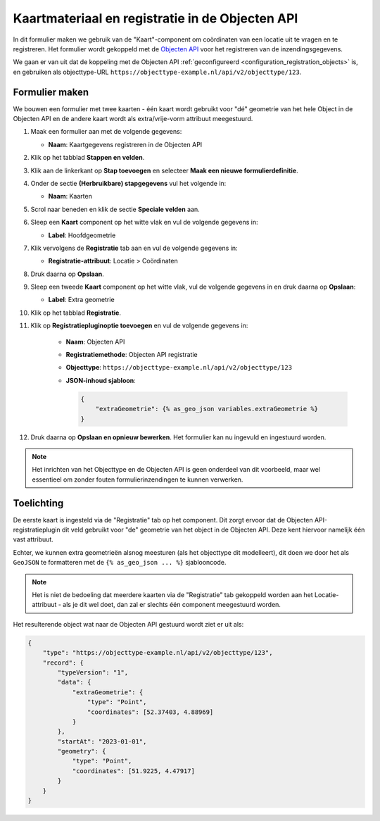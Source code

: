 .. _example_form_with_geometry:

================================================
Kaartmateriaal en registratie in de Objecten API
================================================

In dit formulier maken we gebruik van de "Kaart"-component om coördinaten van een
locatie uit te vragen en te registreren. Het formulier wordt gekoppeld met de
`Objecten API`_ voor het registreren van de inzendingsgegevens.

We gaan er van uit dat de koppeling met de Objecten API
:ref:`geconfigureerd <configuration_registration_objects>` is, en gebruiken als
objecttype-URL ``https://objecttype-example.nl/api/v2/objecttype/123``.

Formulier maken
===============

We bouwen een formulier met twee kaarten - één kaart wordt gebruikt voor "dé" geometrie
van het hele Object in de Objecten API en de andere kaart wordt als extra/vrije-vorm
attribuut meegestuurd.

#. Maak een formulier aan met de volgende gegevens:

   * **Naam**: Kaartgegevens registreren in de Objecten API

#. Klik op het tabblad **Stappen en velden**.
#. Klik aan de linkerkant op **Stap toevoegen** en selecteer **Maak een nieuwe
   formulierdefinitie**.
#. Onder de sectie **(Herbruikbare) stapgegevens** vul het volgende in:

   * **Naam**: Kaarten

#. Scrol naar beneden en klik de sectie **Speciale velden** aan.
#. Sleep een **Kaart** component op het witte vlak en vul de volgende
   gegevens in:

   * **Label**: Hoofdgeometrie

#. Klik vervolgens de **Registratie** tab aan en vul de volgende gegevens in:

   * **Registratie-attribuut**: Locatie > Coördinaten

#. Druk daarna op **Opslaan**.

#. Sleep een tweede **Kaart** component op het witte vlak, vul de volgende
   gegevens in en druk daarna op **Opslaan**:

   * **Label**: Extra geometrie

#. Klik op het tabblad **Registratie**.
#. Klik op **Registratiepluginoptie toevoegen** en vul de volgende gegevens in:

    * **Naam**: Objecten API
    * **Registratiemethode**: Objecten API registratie
    * **Objecttype**: ``https://objecttype-example.nl/api/v2/objecttype/123``
    * **JSON-inhoud sjabloon**:

      .. code-block:: django

          {
              "extraGeometrie": {% as_geo_json variables.extraGeometrie %}
          }

#. Druk daarna op **Opslaan en opnieuw bewerken**. Het formulier kan nu ingevuld en
   ingestuurd worden.


.. note:: Het inrichten van het Objecttype en de Objecten API is geen onderdeel van
   dit voorbeeld, maar wel essentieel om zonder fouten formulierinzendingen te kunnen
   verwerken.


Toelichting
===========

De eerste kaart is ingesteld via de "Registratie" tab op het component. Dit zorgt ervoor
dat de Objecten API-registratieplugin dit veld gebruikt voor "de" geometrie van het object
in de Objecten API. Deze kent hiervoor namelijk één vast attribuut.

Echter, we kunnen extra geometrieën alsnog meesturen (als het objecttype dit modelleert),
dit doen we door het als ``GeoJSON`` te formatteren met de ``{% as_geo_json ... %}``
sjablooncode.

.. note:: Het is niet de bedoeling dat meerdere kaarten via de "Registratie" tab gekoppeld
   worden aan het Locatie-attribuut - als je dit wel doet, dan zal er slechts één component
   meegestuurd worden.

Het resulterende object wat naar de Objecten API gestuurd wordt ziet er uit als:

.. code-block:: json

    {
        "type": "https://objecttype-example.nl/api/v2/objecttype/123",
        "record": {
            "typeVersion": "1",
            "data": {
                "extraGeometrie": {
                    "type": "Point",
                    "coordinates": [52.37403, 4.88969]
                }
            },
            "startAt": "2023-01-01",
            "geometry": {
                "type": "Point",
                "coordinates": [51.9225, 4.47917]
            }
        }
    }

.. seealso::

    De :ref:`sjabloondocumentatie <manual_templates>` heeft een referentie van beschikbare
    template tags, met details voor de :ref:`objecten_api_registratie`.

.. _Objecten API: https://objects-and-objecttypes-api.readthedocs.io/
